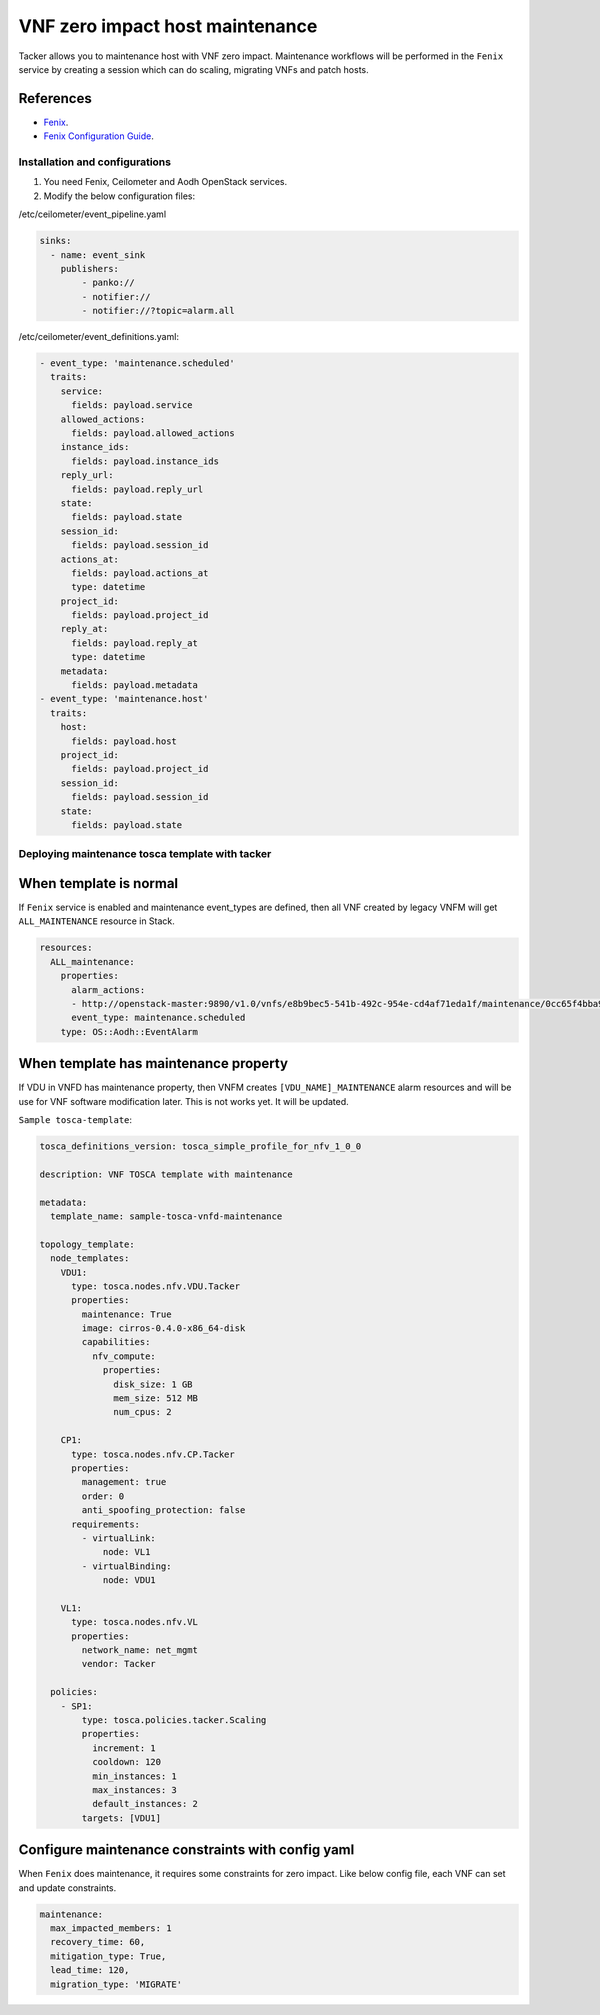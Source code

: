 ..
      Copyright 2020 Distributed Cloud and Network (DCN)

      Licensed under the Apache License, Version 2.0 (the "License"); you may
      not use this file except in compliance with the License. You may obtain
      a copy of the License at

          http://www.apache.org/licenses/LICENSE-2.0

      Unless required by applicable law or agreed to in writing, software
      distributed under the License is distributed on an "AS IS" BASIS, WITHOUT
      WARRANTIES OR CONDITIONS OF ANY KIND, either express or implied. See the
      License for the specific language governing permissions and limitations
      under the License.

================================
VNF zero impact host maintenance
================================

Tacker allows you to maintenance host with VNF zero impact. Maintenance
workflows will be performed in the ``Fenix`` service by creating a session
which can do scaling, migrating VNFs and patch hosts.


References
~~~~~~~~~~

- `Fenix   <https://fenix.readthedocs.io/en/latest/>`_.
- `Fenix Configuration Guide <https://fenix.readthedocs.io/en/latest/configuration/dependencies.html>`_.

Installation and configurations
-------------------------------

1. You need Fenix, Ceilometer and Aodh OpenStack services.

2. Modify the below configuration files:

/etc/ceilometer/event_pipeline.yaml

.. code-block:: yaml

    sinks:
      - name: event_sink
        publishers:
            - panko://
            - notifier://
            - notifier://?topic=alarm.all

/etc/ceilometer/event_definitions.yaml:

.. code-block:: yaml

    - event_type: 'maintenance.scheduled'
      traits:
        service:
          fields: payload.service
        allowed_actions:
          fields: payload.allowed_actions
        instance_ids:
          fields: payload.instance_ids
        reply_url:
          fields: payload.reply_url
        state:
          fields: payload.state
        session_id:
          fields: payload.session_id
        actions_at:
          fields: payload.actions_at
          type: datetime
        project_id:
          fields: payload.project_id
        reply_at:
          fields: payload.reply_at
          type: datetime
        metadata:
          fields: payload.metadata
    - event_type: 'maintenance.host'
      traits:
        host:
          fields: payload.host
        project_id:
          fields: payload.project_id
        session_id:
          fields: payload.session_id
        state:
          fields: payload.state


Deploying maintenance tosca template with tacker
------------------------------------------------

When template is normal
~~~~~~~~~~~~~~~~~~~~~~~

If ``Fenix`` service is enabled and maintenance event_types are defined, then
all VNF created by legacy VNFM will get ``ALL_MAINTENANCE`` resource in Stack.

.. code-block:: yaml

    resources:
      ALL_maintenance:
        properties:
          alarm_actions:
          - http://openstack-master:9890/v1.0/vnfs/e8b9bec5-541b-492c-954e-cd4af71eda1f/maintenance/0cc65f4bba9c42bfadf4aebec6ae7348/hbyhgkav
          event_type: maintenance.scheduled
        type: OS::Aodh::EventAlarm

When template has maintenance property
~~~~~~~~~~~~~~~~~~~~~~~~~~~~~~~~~~~~~~

If VDU in VNFD has maintenance property, then VNFM creates
``[VDU_NAME]_MAINTENANCE`` alarm resources and will be use for VNF software
modification later. This is not works yet. It will be updated.

``Sample tosca-template``:

.. code-block:: yaml

    tosca_definitions_version: tosca_simple_profile_for_nfv_1_0_0

    description: VNF TOSCA template with maintenance

    metadata:
      template_name: sample-tosca-vnfd-maintenance

    topology_template:
      node_templates:
        VDU1:
          type: tosca.nodes.nfv.VDU.Tacker
          properties:
            maintenance: True
            image: cirros-0.4.0-x86_64-disk
            capabilities:
              nfv_compute:
                properties:
                  disk_size: 1 GB
                  mem_size: 512 MB
                  num_cpus: 2

        CP1:
          type: tosca.nodes.nfv.CP.Tacker
          properties:
            management: true
            order: 0
            anti_spoofing_protection: false
          requirements:
            - virtualLink:
                node: VL1
            - virtualBinding:
                node: VDU1

        VL1:
          type: tosca.nodes.nfv.VL
          properties:
            network_name: net_mgmt
            vendor: Tacker

      policies:
        - SP1:
            type: tosca.policies.tacker.Scaling
            properties:
              increment: 1
              cooldown: 120
              min_instances: 1
              max_instances: 3
              default_instances: 2
            targets: [VDU1]


Configure maintenance constraints with config yaml
~~~~~~~~~~~~~~~~~~~~~~~~~~~~~~~~~~~~~~~~~~~~~~~~~~

When ``Fenix`` does maintenance, it requires some constraints for zero impact.
Like below config file, each VNF can set and update constraints.

.. code-block:: yaml

    maintenance:
      max_impacted_members: 1
      recovery_time: 60,
      mitigation_type: True,
      lead_time: 120,
      migration_type: 'MIGRATE'
